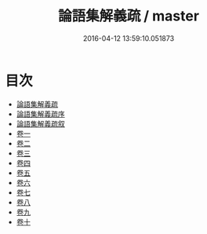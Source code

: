 #+TITLE: 論語集解義疏 / master
#+DATE: 2016-04-12 13:59:10.051873
* 目次
 - [[file:KR1h0006_000.txt::000-1a][論語集解義疏]]
 - [[file:KR1h0006_000.txt::000-4a][論語集解義疏序]]
 - [[file:KR1h0006_000.txt::000-10a][論語集解義疏叙]]
 - [[file:KR1h0006_001.txt::001-1a][卷一]]
 - [[file:KR1h0006_002.txt::002-1a][卷二]]
 - [[file:KR1h0006_003.txt::003-1a][卷三]]
 - [[file:KR1h0006_004.txt::004-1a][卷四]]
 - [[file:KR1h0006_005.txt::005-1a][卷五]]
 - [[file:KR1h0006_006.txt::006-1a][卷六]]
 - [[file:KR1h0006_007.txt::007-1a][卷七]]
 - [[file:KR1h0006_008.txt::008-1a][卷八]]
 - [[file:KR1h0006_009.txt::009-1a][卷九]]
 - [[file:KR1h0006_010.txt::010-1a][卷十]]
